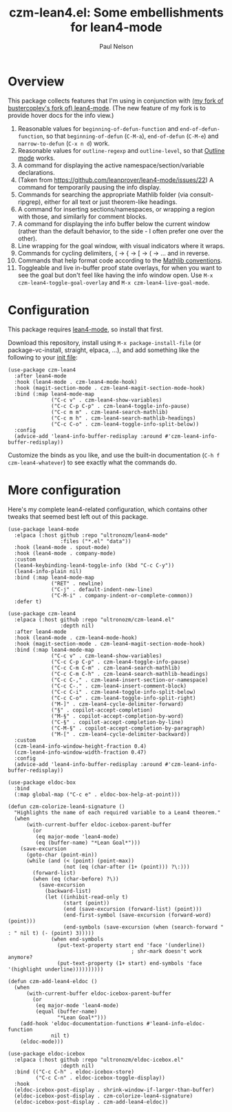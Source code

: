 #+title: czm-lean4.el: Some embellishments for lean4-mode
#+author: Paul Nelson

* Overview
This package collects features that I'm using in conjunction with [[https://github.com/ultronozm/lean4-mode][(my fork of bustercopley's fork of) lean4-mode]].  (The new feature of my fork is to provide hover docs for the info view.)

1. Reasonable values for =beginning-of-defun-function= and =end-of-defun-function=, so that =beginning-of-defun= (=C-M-a=), =end-of-defun= (=C-M-e=) and =narrow-to-defun= (=C-x n d=) work.
2. Reasonable values for =outline-regexp= and =outline-level=, so that [[https://www.gnu.org/software/emacs/manual/html_node/emacs/Outline-Mode.html][Outline mode]] works.
3. A command for displaying the active namespace/section/variable declarations.
4. (Taken from https://github.com/leanprover/lean4-mode/issues/22) A command for temporarily pausing the info display.
5. Commands for searching the appropriate Mathlib folder (via consult-ripgrep), either for all text or just theorem-like headings.
6. A command for inserting sections/namespaces, or wrapping a region with those, and similarly for comment blocks.
7. A command for displaying the info buffer below the current window (rather than the default behavior, to the side - I often prefer one over the other).
8. Line wrapping for the goal window, with visual indicators where it wraps.
9. Commands for cycling delimiters, ( -> { -> [ -> ( -> ... and in reverse.
10. Commands that help format code according to the [[https://leanprover-community.github.io/contribute/style.html][Mathlib conventions]].
11. Toggleable and live in-buffer proof state overlays, for when you want to see the goal but don't feel like having the info window open.  Use =M-x czm-lean4-toggle-goal-overlay= and =M-x czm-lean4-live-goal-mode=.
   

* Configuration
This package requires [[https://github.com/leanprover/lean4-mode][lean4-mode]], so install that first.

Download this repository, install using =M-x package-install-file= (or package-vc-install, straight, elpaca, ...), and add something like the following to your [[https://www.emacswiki.org/emacs/InitFile][init file]]:
#+begin_src elisp
(use-package czm-lean4
  :after lean4-mode
  :hook (lean4-mode . czm-lean4-mode-hook)
  :hook (magit-section-mode . czm-lean4-magit-section-mode-hook)
  :bind (:map lean4-mode-map
              ("C-c v" . czm-lean4-show-variables)
              ("C-c C-p C-p" . czm-lean4-toggle-info-pause)
              ("C-c m m" . czm-lean4-search-mathlib)
              ("C-c m h" . czm-lean4-search-mathlib-headings)
              ("C-c C-o" . czm-lean4-toggle-info-split-below))
  :config
  (advice-add 'lean4-info-buffer-redisplay :around #'czm-lean4-info-buffer-redisplay))
#+end_src

Customize the binds as you like, and use the built-in documentation (=C-h f czm-lean4-whatever=) to see exactly what the commands do.

* More configuration
Here's my complete lean4-related configuration, which contains other tweaks that seemed best left out of this package.

#+begin_src elisp
(use-package lean4-mode
  :elpaca (:host github :repo "ultronozm/lean4-mode"
                 :files ("*.el" "data"))
  :hook (lean4-mode . spout-mode)
  :hook (lean4-mode . company-mode)
  :custom
  (lean4-keybinding-lean4-toggle-info (kbd "C-c C-y"))
  (lean4-info-plain nil)
  :bind (:map lean4-mode-map
              ("RET" . newline)
              ("C-j" . default-indent-new-line)
              ("C-M-i" . company-indent-or-complete-common))
  :defer t)

(use-package czm-lean4
  :elpaca (:host github :repo "ultronozm/czm-lean4.el"
                 :depth nil)
  :after lean4-mode
  :hook (lean4-mode . czm-lean4-mode-hook)
  :hook (magit-section-mode . czm-lean4-magit-section-mode-hook)
  :bind (:map lean4-mode-map
              ("C-c v" . czm-lean4-show-variables)
              ("C-c C-p C-p" . czm-lean4-toggle-info-pause)
              ("C-c C-m C-m" . czm-lean4-search-mathlib)
              ("C-c C-m C-h" . czm-lean4-search-mathlib-headings)
              ("C-c C-," . czm-lean4-insert-section-or-namespace)
              ("C-c C-." . czm-lean4-insert-comment-block)
              ("C-c C-i" . czm-lean4-toggle-info-split-below)
              ("C-c C-o" . czm-lean4-toggle-info-split-right)
              ("M-]" . czm-lean4-cycle-delimiter-forward)
              ("§" . copilot-accept-completion)
              ("M-§" . copilot-accept-completion-by-word)
              ("C-§" . copilot-accept-completion-by-line)
              ("C-M-§" . copilot-accept-completion-by-paragraph)
              ("M-[" . czm-lean4-cycle-delimiter-backward))
  :custom
  (czm-lean4-info-window-height-fraction 0.4)
  (czm-lean4-info-window-width-fraction 0.47)
  :config
  (advice-add 'lean4-info-buffer-redisplay :around #'czm-lean4-info-buffer-redisplay))

(use-package eldoc-box
  :bind
  (:map global-map ("C-c e" . eldoc-box-help-at-point)))

(defun czm-colorize-lean4-signature ()
  "Highlights the name of each required variable to a Lean4 theorem."
  (when
      (with-current-buffer eldoc-icebox-parent-buffer
        (or
         (eq major-mode 'lean4-mode)
         (eq (buffer-name) "*Lean Goal*")))
    (save-excursion
      (goto-char (point-min))
      (while (and (< (point) (point-max))
                  (not (eq (char-after (1+ (point))) ?\:)))
        (forward-list)
        (when (eq (char-before) ?\))
          (save-excursion
            (backward-list)
            (let ((inhibit-read-only t)
                  (start (point))
                  (end (save-excursion (forward-list) (point)))
                  (end-first-symbol (save-excursion (forward-word) (point)))
                  (end-symbols (save-excursion (when (search-forward " : " nil t) (- (point) 3)))))
              (when end-symbols
                (put-text-property start end 'face '(underline))
                                        ; shr-mark doesn't work anymore?
                (put-text-property (1+ start) end-symbols 'face '(highlight underline))))))))))

(defun czm-add-lean4-eldoc ()
  (when
      (with-current-buffer eldoc-icebox-parent-buffer
        (or
         (eq major-mode 'lean4-mode)
         (equal (buffer-name)
                "*Lean Goal*")))
    (add-hook 'eldoc-documentation-functions #'lean4-info-eldoc-function
              nil t)
    (eldoc-mode)))

(use-package eldoc-icebox
  :elpaca (:host github :repo "ultronozm/eldoc-icebox.el"
                 :depth nil)
  :bind (("C-c C-h" . eldoc-icebox-store)
         ("C-c C-n" . eldoc-icebox-toggle-display))
  :hook
  (eldoc-icebox-post-display . shrink-window-if-larger-than-buffer)
  (eldoc-icebox-post-display . czm-colorize-lean4-signature)
  (eldoc-icebox-post-display . czm-add-lean4-eldoc))
#+end_src
